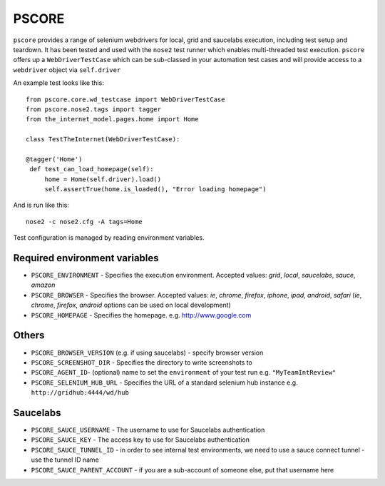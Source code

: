 ======
PSCORE
======

``pscore`` provides a range of selenium webdrivers for local, grid and saucelabs execution, including test setup and teardown. It has been tested and used with the ``nose2`` test runner which enables multi-threaded test execution. ``pscore`` offers up a ``WebDriverTestCase`` which can be sub-classed in your automation test cases and will provide access to a ``webdriver`` object via ``self.driver``

An example test looks like this::

    from pscore.core.wd_testcase import WebDriverTestCase
    from pscore.nose2.tags import tagger
    from the_internet_model.pages.home import Home

    class TestTheInternet(WebDriverTestCase):

    @tagger('Home')
     def test_can_load_homepage(self):
         home = Home(self.driver).load()
         self.assertTrue(home.is_loaded(), "Error loading homepage")

And is run like this::

    nose2 -c nose2.cfg -A tags=Home

Test configuration is managed by reading environment variables.

Required environment variables
""""""""""""""""""""""""""""""

* ``PSCORE_ENVIRONMENT`` - Specifies the execution environment.  Accepted values: `grid`, `local`, `saucelabs`, `sauce`, `amazon`
* ``PSCORE_BROWSER`` - Specifies the browser.  Accepted values: `ie`, `chrome`, `firefox`, `iphone`, `ipad`, `android`, `safari` (`ie`, `chrome`, `firefox`, `android` options can be used on local development)
* ``PSCORE_HOMEPAGE`` - Specifies the homepage.  e.g. http://www.google.com

Others
""""""

* ``PSCORE_BROWSER_VERSION`` (e.g. if using saucelabs) - specify browser version
* ``PSCORE_SCREENSHOT_DIR`` - Specifies the directory to write screenshots to
* ``PSCORE_AGENT_ID``- (optional) name to set the ``environment`` of your test run e.g. ``"MyTeamIntReview"``
* ``PSCORE_SELENIUM_HUB_URL`` - Specifies the URL of a standard selenium hub instance e.g. ``http://gridhub:4444/wd/hub``

Saucelabs
"""""""""

* ``PSCORE_SAUCE_USERNAME`` - The username to use for Saucelabs authentication
* ``PSCORE_SAUCE_KEY`` - The access key to use for Saucelabs authentication
* ``PSCORE_SAUCE_TUNNEL_ID`` - in order to see internal test environments, we need to use a sauce connect tunnel - use the tunnel ID name
* ``PSCORE_SAUCE_PARENT_ACCOUNT`` - if you are a sub-account of someone else, put that username here
